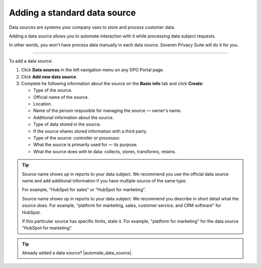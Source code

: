 Adding a standard data source
=============================

Data sources are systems your company uses to store and process customer data.

Adding a data source allows you to automate interaction with it while processing data subject requests.

In other words, you won't have process data manually in each data source. Soveren Privacy Suite will do it for you.

------------

To add a data source:

1. Click **Data sources** in the left navigation menu on any DPO Portal page.

2. Click **Add new data source**.

3. Complete he following information about the source on the **Basic info** tab and click **Create**:

   * Type of the source.
   * Official name of the source.
   * Location.
   * Name of the person resposible for managing the source — owner's name.
   * Additional information about the source.
   * Type of data stored in the source.
   * If the source shares stored information with a third party.
   * Type of the source: controller or processor.
   * What the source is primarily used for — its purpose.
   * What the source does with te data: collects, stores, transforms, retains.

.. tip::

   Source name shows up in reports to your data subject. We recommend you use the official data source name and add additional information if you have multiple source of the same type.

   For example, "HubSpot for sales" or "HubSpot for marketing".

   Source name shows up in reports to your data subject. We recommend you describe in short detail what the source does. For example, "platform for marketing, sales, customer service, and CRM software" for HubSpot.

   If this particular source has specific limits, state it. For example, "platform for marketing" for the data source "HubSpot for marketing".

.. Tip::

   Already added a data source? |automate_data_source|.

.. |automate_data_source| raw:: html

   <a href="https://docs.soveren.io/automate-data-source.html" target="_blank">Read how to automate data processing in it</a>














